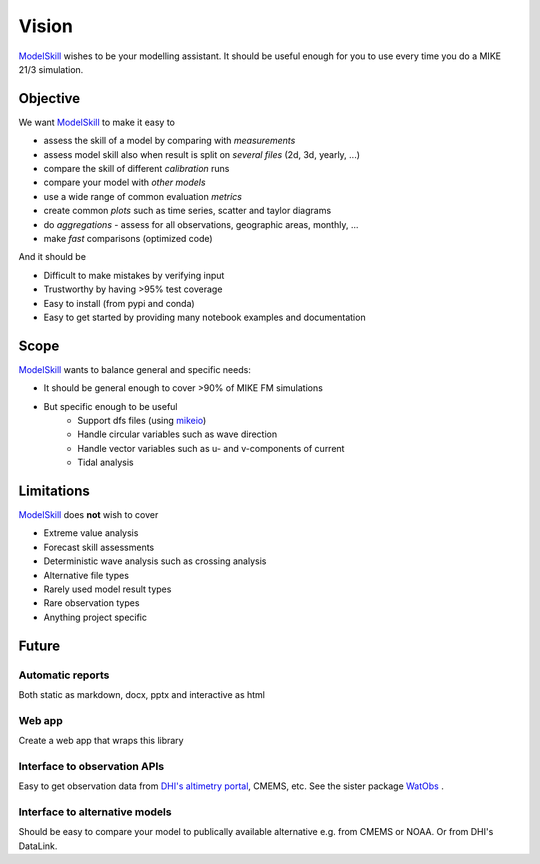 .. _vision:

Vision
######

`ModelSkill <https://github.com/DHI/modelskill>`_ wishes to be your modelling assistant. It should be useful enough for you to use every time you do a MIKE 21/3 simulation. 


Objective
*********

We want `ModelSkill <https://github.com/DHI/modelskill>`_ to make it easy to 

* assess the skill of a model by comparing with *measurements*
* assess model skill also when result is split on *several files* (2d, 3d, yearly, ...)
* compare the skill of different *calibration* runs
* compare your model with *other models*
* use a wide range of common evaluation *metrics* 
* create common *plots* such as time series, scatter and taylor diagrams
* do *aggregations* - assess for all observations, geographic areas, monthly, ...
* make *fast* comparisons (optimized code)

And it should be 

* Difficult to make mistakes by verifying input 
* Trustworthy by having >95% test coverage 
* Easy to install (from pypi and conda)
* Easy to get started by providing many notebook examples and documentation


Scope
*****

`ModelSkill <https://github.com/DHI/modelskill>`_ wants to balance general and specific needs: 

* It should be general enough to cover >90% of MIKE FM simulations
* But specific enough to be useful
    - Support dfs files (using `mikeio <https://github.com/DHI/mikeio>`_)
    - Handle circular variables such as wave direction
    - Handle vector variables such as u- and v-components of current
    - Tidal analysis



Limitations
***********

`ModelSkill <https://github.com/DHI/modelskill>`_ does **not** wish to cover 

* Extreme value analysis
* Forecast skill assessments
* Deterministic wave analysis such as crossing analysis
* Alternative file types 
* Rarely used model result types 
* Rare observation types
* Anything project specific



Future
*********

Automatic reports
=================

Both static as markdown, docx, pptx and interactive as html


Web app
=======
Create a web app that wraps this library 


Interface to observation APIs
=============================
Easy to get observation data from `DHI's altimetry portal <https://altimetry.dhigroup.com>`_, CMEMS, etc. 
See the sister package `WatObs <https://github.com/DHI/WatObs>`_ .


Interface to alternative models
===============================
Should be easy to compare your model to publically available alternative e.g. from CMEMS or NOAA. Or from DHI's DataLink. 
